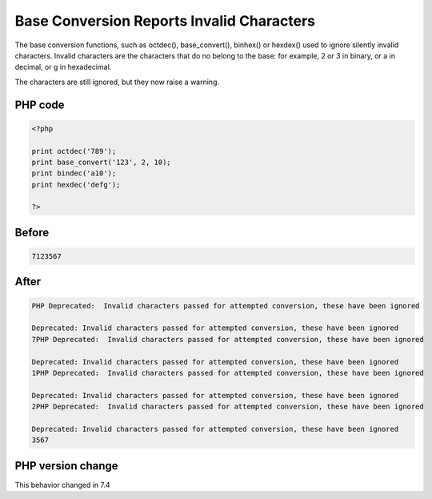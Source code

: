 .. _`base-conversion-reports-invalid-characters`:

Base Conversion Reports Invalid Characters
==========================================
.. meta::
	:description:
		Base Conversion Reports Invalid Characters: The base conversion functions, such as octdec(), base_convert(), binhex() or hexdex() used to ignore silently invalid characters.
	:twitter:card: summary_large_image
	:twitter:site: @exakat
	:twitter:title: Base Conversion Reports Invalid Characters
	:twitter:description: Base Conversion Reports Invalid Characters: The base conversion functions, such as octdec(), base_convert(), binhex() or hexdex() used to ignore silently invalid characters
	:twitter:creator: @exakat
	:twitter:image:src: https://php-changed-behaviors.readthedocs.io/en/latest/_static/logo.png
	:og:image: https://php-changed-behaviors.readthedocs.io/en/latest/_static/logo.png
	:og:title: Base Conversion Reports Invalid Characters
	:og:type: article
	:og:description: The base conversion functions, such as octdec(), base_convert(), binhex() or hexdex() used to ignore silently invalid characters
	:og:url: https://php-tips.readthedocs.io/en/latest/tips/InvalidBaseCharacter.html
	:og:locale: en

The base conversion functions, such as octdec(), base_convert(), binhex() or hexdex() used to ignore silently invalid characters. Invalid characters are the characters that do no belong to the base: for example, 2 or 3 in binary, or a in decimal, or g in hexadecimal.



The characters are still ignored, but they now raise a warning.



PHP code
________
.. code-block:: php

   <?php
   
   print octdec('789');
   print base_convert('123', 2, 10);
   print bindec('a10');
   print hexdec('defg');
   
   ?>

Before
______
.. code-block:: output

   7123567

After
______
.. code-block:: output

   PHP Deprecated:  Invalid characters passed for attempted conversion, these have been ignored
   
   Deprecated: Invalid characters passed for attempted conversion, these have been ignored
   7PHP Deprecated:  Invalid characters passed for attempted conversion, these have been ignored
   
   Deprecated: Invalid characters passed for attempted conversion, these have been ignored
   1PHP Deprecated:  Invalid characters passed for attempted conversion, these have been ignored
   
   Deprecated: Invalid characters passed for attempted conversion, these have been ignored
   2PHP Deprecated:  Invalid characters passed for attempted conversion, these have been ignored
   
   Deprecated: Invalid characters passed for attempted conversion, these have been ignored
   3567


PHP version change
__________________
This behavior changed in 7.4



